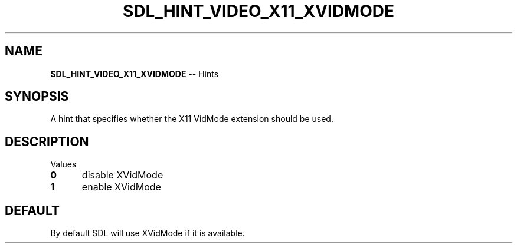 .TH SDL_HINT_VIDEO_X11_XVIDMODE 3 "2018.08.14" "https://github.com/haxpor/sdl2-manpage" "SDL2"
.SH NAME
\fBSDL_HINT_VIDEO_X11_XVIDMODE\fR -- Hints

.SH SYNOPSIS
A hint that specifies whether the X11 VidMode extension should be used.

.SH DESCRIPTION
Values
.TP 5
.BI 0
disable XVidMode
.TP
.BI 1
enable XVidMode

.SH DEFAULT
By default SDL will use XVidMode if it is available.
